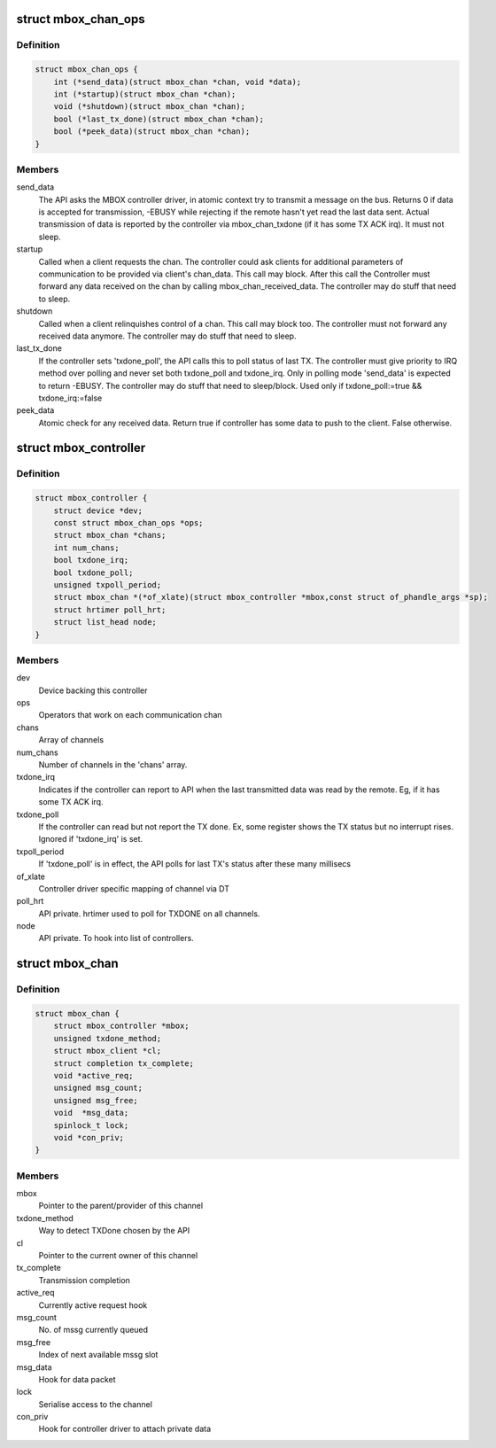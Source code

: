 .. -*- coding: utf-8; mode: rst -*-
.. src-file: include/linux/mailbox_controller.h

.. _`mbox_chan_ops`:

struct mbox_chan_ops
====================

.. c:type:: struct mbox_chan_ops

    methods to control mailbox channels

.. _`mbox_chan_ops.definition`:

Definition
----------

.. code-block:: c

    struct mbox_chan_ops {
        int (*send_data)(struct mbox_chan *chan, void *data);
        int (*startup)(struct mbox_chan *chan);
        void (*shutdown)(struct mbox_chan *chan);
        bool (*last_tx_done)(struct mbox_chan *chan);
        bool (*peek_data)(struct mbox_chan *chan);
    }

.. _`mbox_chan_ops.members`:

Members
-------

send_data
    The API asks the MBOX controller driver, in atomic
    context try to transmit a message on the bus. Returns 0 if
    data is accepted for transmission, -EBUSY while rejecting
    if the remote hasn't yet read the last data sent. Actual
    transmission of data is reported by the controller via
    mbox_chan_txdone (if it has some TX ACK irq). It must not
    sleep.

startup
    Called when a client requests the chan. The controller
    could ask clients for additional parameters of communication
    to be provided via client's chan_data. This call may
    block. After this call the Controller must forward any
    data received on the chan by calling mbox_chan_received_data.
    The controller may do stuff that need to sleep.

shutdown
    Called when a client relinquishes control of a chan.
    This call may block too. The controller must not forward
    any received data anymore.
    The controller may do stuff that need to sleep.

last_tx_done
    If the controller sets 'txdone_poll', the API calls
    this to poll status of last TX. The controller must
    give priority to IRQ method over polling and never
    set both txdone_poll and txdone_irq. Only in polling
    mode 'send_data' is expected to return -EBUSY.
    The controller may do stuff that need to sleep/block.
    Used only if txdone_poll:=true && txdone_irq:=false

peek_data
    Atomic check for any received data. Return true if controller
    has some data to push to the client. False otherwise.

.. _`mbox_controller`:

struct mbox_controller
======================

.. c:type:: struct mbox_controller

    Controller of a class of communication channels

.. _`mbox_controller.definition`:

Definition
----------

.. code-block:: c

    struct mbox_controller {
        struct device *dev;
        const struct mbox_chan_ops *ops;
        struct mbox_chan *chans;
        int num_chans;
        bool txdone_irq;
        bool txdone_poll;
        unsigned txpoll_period;
        struct mbox_chan *(*of_xlate)(struct mbox_controller *mbox,const struct of_phandle_args *sp);
        struct hrtimer poll_hrt;
        struct list_head node;
    }

.. _`mbox_controller.members`:

Members
-------

dev
    Device backing this controller

ops
    Operators that work on each communication chan

chans
    Array of channels

num_chans
    Number of channels in the 'chans' array.

txdone_irq
    Indicates if the controller can report to API when
    the last transmitted data was read by the remote.
    Eg, if it has some TX ACK irq.

txdone_poll
    If the controller can read but not report the TX
    done. Ex, some register shows the TX status but
    no interrupt rises. Ignored if 'txdone_irq' is set.

txpoll_period
    If 'txdone_poll' is in effect, the API polls for
    last TX's status after these many millisecs

of_xlate
    Controller driver specific mapping of channel via DT

poll_hrt
    API private. hrtimer used to poll for TXDONE on all
    channels.

node
    API private. To hook into list of controllers.

.. _`mbox_chan`:

struct mbox_chan
================

.. c:type:: struct mbox_chan

    s/w representation of a communication chan

.. _`mbox_chan.definition`:

Definition
----------

.. code-block:: c

    struct mbox_chan {
        struct mbox_controller *mbox;
        unsigned txdone_method;
        struct mbox_client *cl;
        struct completion tx_complete;
        void *active_req;
        unsigned msg_count;
        unsigned msg_free;
        void  *msg_data;
        spinlock_t lock;
        void *con_priv;
    }

.. _`mbox_chan.members`:

Members
-------

mbox
    Pointer to the parent/provider of this channel

txdone_method
    Way to detect TXDone chosen by the API

cl
    Pointer to the current owner of this channel

tx_complete
    Transmission completion

active_req
    Currently active request hook

msg_count
    No. of mssg currently queued

msg_free
    Index of next available mssg slot

msg_data
    Hook for data packet

lock
    Serialise access to the channel

con_priv
    Hook for controller driver to attach private data

.. This file was automatic generated / don't edit.

